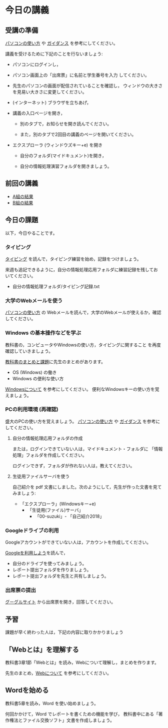 # 2016.04.23 3回目
* 今日の講義

** 受講の準備

[[./pc.org][パソコンの使い方]] や [[./guidance.org][ガイダンス]] を参考にしてください。

講義を受けるために下記のことを行ないましょう:

- パソコンにログインし，

- パソコン画面上の「出席票」に名前と学生番号を入力
  してください。

- 先生のパソコンの画面が配信されていることを確認し，
  ウィンドウの大きさを見易い大きさに変更してください。

- (インターネット) ブラウザを立ちあげ，

- 講義の入口ページを開き，

  - 別のタブで，お知らせを開き読んでください。

  - また，別のタブで2回目の講義のページを開いてください。

- エクスプローラ (ウィンドウズキー+e) を開き

  - 自分のフォルダ(マイドキュメント)を開き，

  - 自分の情報処理演習フォルダを開きましょう。

** 前回の講義

   - [[https://docs.google.com/spreadsheets/d/1xZxyEGUeI4Q1pDPDHoOmh8PQp39KGCDqinub8nPjCzE/edit?usp=sharing][A組の結果]]
   - [[https://docs.google.com/spreadsheets/d/1Tnmtj3xJI7ZlMv-ueIS3WTJCgVLIVxBpOX6qhtuyEwA/edit?usp=sharing][B組の結果]]

** 今日の課題

以下，今日やることです。

*** タイピング 

[[./typing.org][タイピング]] を読んで，タイピング練習を始め，記録をつけましょう。

来週も追記できるように，自分の情報処理応用フォルダに練習記録を残してお
いてください。

- 自分の情報処理フォルダ/タイピング記録.txt

*** 大学のWebメールを使う

   [[./pc.org][パソコンの使い方]] の Webメールを読んで，大学のWebメールが使えるか，確認してください。
   
*** Windows の基本操作などを学ぶ

教科書の，コンピュータやWindowsの使い方，タイピングに関すること
を再度確認していきましょう。

[[./text.org][教科書のまとめと課題]]に先生のまとめがあります。

- OS (Windows) の働き
- Windows の便利な使い方

[[./windows.org][Windowsについて]] を参考にしてください。
便利なWindowsキーの使い方を覚えましょう。

*** PCの利用環境 (再確認)

盛大のPCの使い方を覚えましょう。 [[./pc.org][パソコンの使い方]] や [[./guidance.org][ガイダンス]] を参考にしてください。
   
**** 自分の情報処理応用フォルダの作成 

または，ログインできていない人は，マイドキュメント・フォルダに
「情報処理」フォルダを作成してください。

ログインできず，フォルダが作れない人は，教えてください。

**** 生徒用ファイルサーバを使う

自己紹介を pdf 文書にしました。次のようにして，先生が作った文書を見て
みましょう:

- 「エクスプローラ」(Windowsキー+e) 
   - 「生徒用(ファイル)サーバ」
      - 「00-suzuki」- 「自己紹介2018」

*** Googleドライブの利用

    Googleアカウントができていない人は，アカウントを作成してください。

    [[./Google.org][Googleを利用しよう]]を読んで，

    - 自分のドライブを使ってみましょう。
    - レポート提出フォルダを作りましょう。
    - レポート提出フォルダを先生と共有しましょう。

*** 出席票の提出

   [[https://sites.google.com/view/morioka-u-ict-2018/%E3%83%9B%E3%83%BC%E3%83%A0][ グーグルサイト]] から出席票を開き，回答してください。

** 予習

   課題が早く終わった人は，下記の内容に取りかかりましょう

** 「Webとは」を理解する

   教科書3章1節「Webとは」を読み，Webについて理解し，まとめを作ります。

   先生のまとめ，[[https://github.com/masayuki054/morioka_u_ict/blob/master/org/articles/Webについて.org][Webについて]] を参考にしてください。

** Wordを始める

教科書5章を読み，Word を使い始めましょう。

何回かかけて，Word でレポートを書くための機能を学び，
教科書中にある「著作権法とファイル交換ソフト」文書を作成しましょう。



